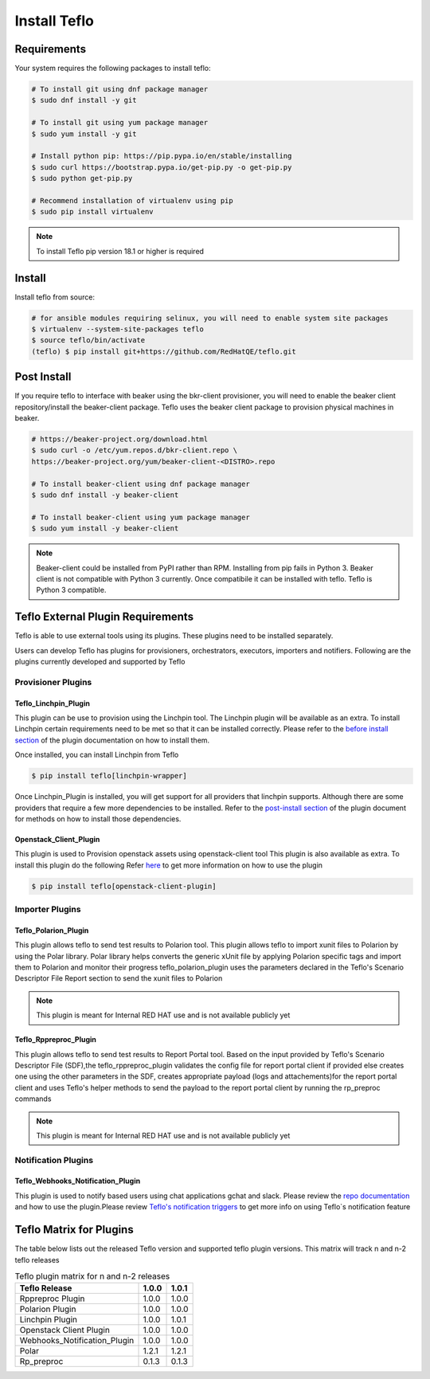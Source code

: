 Install Teflo
==============

Requirements
++++++++++++

Your system requires the following packages to install teflo:

.. code-block:: bash

    # To install git using dnf package manager
    $ sudo dnf install -y git

    # To install git using yum package manager
    $ sudo yum install -y git

    # Install python pip: https://pip.pypa.io/en/stable/installing
    $ sudo curl https://bootstrap.pypa.io/get-pip.py -o get-pip.py
    $ sudo python get-pip.py

    # Recommend installation of virtualenv using pip
    $ sudo pip install virtualenv

.. note::

   To install Teflo pip version 18.1 or higher is required

Install
+++++++

Install teflo from source:

.. code-block:: bash

    # for ansible modules requiring selinux, you will need to enable system site packages
    $ virtualenv --system-site-packages teflo
    $ source teflo/bin/activate
    (teflo) $ pip install git+https://github.com/RedHatQE/teflo.git

Post Install
++++++++++++

If you require teflo to interface with beaker using the bkr-client provisioner,
you will need to enable the beaker client repository/install the beaker-client package.
Teflo uses the beaker client package to provision physical machines in beaker.

.. code-block:: bash

    # https://beaker-project.org/download.html
    $ sudo curl -o /etc/yum.repos.d/bkr-client.repo \
    https://beaker-project.org/yum/beaker-client-<DISTRO>.repo

    # To install beaker-client using dnf package manager
    $ sudo dnf install -y beaker-client

    # To install beaker-client using yum package manager
    $ sudo yum install -y beaker-client

.. note::

    Beaker-client could be installed from PyPI rather than RPM. Installing from
    pip fails in Python 3. Beaker client is not compatible with Python 3
    currently. Once compatibile it can be installed with teflo. Teflo is Python 3 compatible.


Teflo External Plugin Requirements
++++++++++++++++++++++++++++++++++

Teflo is able to use external tools using its plugins. These plugins need to be installed
separately.

Users can develop Teflo has plugins for provisioners, orchestrators, executors, importers and notifiers.
Following are the plugins currently developed and supported by Teflo

Provisioner Plugins
-------------------

Teflo_Linchpin_Plugin
~~~~~~~~~~~~~~~~~~~~~

This plugin can be use to provision using the Linchpin tool.
The Linchpin plugin will be available as an extra. To install Linchpin certain requirements need to be
met so that it can be installed correctly. Please refer to the
`before install section <https://github.com/RedHatQE/teflo_linchpin_plugin/blob/master/docs/user.md#before-install>`__
of the plugin documentation on how to install them.

Once installed, you can install Linchpin from Teflo

.. code-block:: bash

    $ pip install teflo[linchpin-wrapper]

Once Linchpin_Plugin is installed, you will get support for all providers that linchpin supports. Although there are
some providers that require a few more dependencies to be installed. Refer to the
`post-install section <https://github.com/RedHatQE/teflo_linchpin_plugin/blob/master/docs/user.md#post-install>`__
of the plugin document for methods on how to install those dependencies.

Openstack_Client_Plugin
~~~~~~~~~~~~~~~~~~~~~~~
This plugin is used to Provision openstack assets using openstack-client tool
This plugin is also available as extra. To install this  plugin do the following
Refer `here <https://github.com/RedHatQE/teflo_openstack_client_plugin/blob/master/docs/user.md>`__ to get more
information on how to use the plugin

.. code-block:: bash

    $ pip install teflo[openstack-client-plugin]

.. _cbn_importer_plugin:

Importer Plugins
----------------

Teflo_Polarion_Plugin
~~~~~~~~~~~~~~~~~~~~~

This plugin allows teflo to send test results to Polarion tool. This plugin allows teflo
to import xunit files to Polarion by using the Polar library. Polar library helps converts the generic
xUnit file by applying Polarion specific tags and import them to Polarion and monitor their progress
teflo_polarion_plugin uses the parameters declared in the Teflo's Scenario Descriptor File Report section
to send the xunit files to Polarion

.. note::

    This plugin is meant for Internal RED HAT use and is not available publicly yet


Teflo_Rppreproc_Plugin
~~~~~~~~~~~~~~~~~~~~~~

This plugin allows teflo to send test results to Report Portal tool.
Based on the input provided by Teflo's Scenario Descriptor File (SDF),the teflo_rppreproc_plugin
validates the config file for report portal client if provided else creates one
using the other parameters in the SDF, creates appropriate payload (logs and attachements)for
the report portal client and uses Teflo's helper methods to send the payload to the report portal client
by running the rp_preproc commands

.. note::

    This plugin is meant for Internal RED HAT use and is not available publicly yet


Notification Plugins
--------------------

Teflo_Webhooks_Notification_Plugin
~~~~~~~~~~~~~~~~~~~~~~~~~~~~~~~~~~

This plugin is used to notify based users using chat applications gchat and slack.
Please review the `repo documentation <https://github.com/RedHatQE/teflo_webhooks_notification_plugin/blob/master/docs/user.md>`__
and how to use the plugin.Please review `Teflo's notification triggers <./definitions/notifications.html#triggers>`__
to get more info on using Teflo`s notification feature

.. _cbn_plugin_matrix:

Teflo Matrix for Plugins
+++++++++++++++++++++++++

The table below lists out the released Teflo version and supported teflo plugin versions. This matrix will track
n and n-2 teflo releases

.. list-table:: Teflo plugin matrix for n and n-2 releases
    :widths: auto
    :header-rows: 1

    *   - Teflo Release
        - 1.0.0
        - 1.0.1

    *   - Rppreproc Plugin
        - 1.0.0
        - 1.0.0

    *   - Polarion Plugin
        - 1.0.0
        - 1.0.0

    *   - Linchpin Plugin
        - 1.0.0
        - 1.0.1

    *   - Openstack Client Plugin
        - 1.0.0
        - 1.0.0

    *   - Webhooks_Notification_Plugin
        - 1.0.0
        - 1.0.0

    *   - Polar
        - 1.2.1
        - 1.2.1

    *   - Rp_preproc
        - 0.1.3
        - 0.1.3
